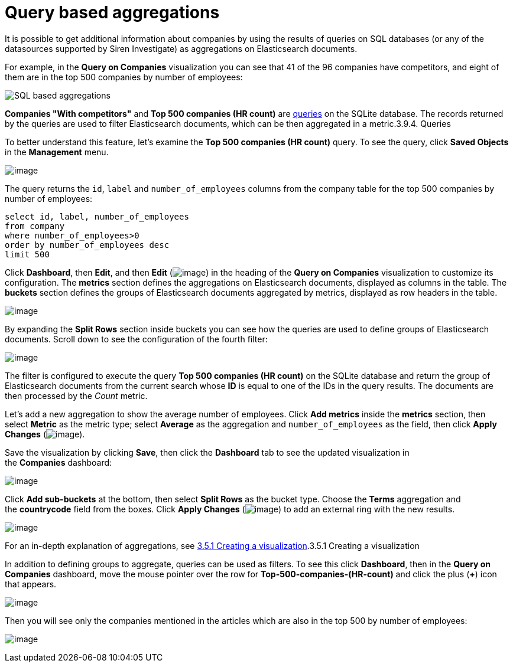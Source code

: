 = Query based aggregations

It is possible to get additional information about companies by using
the results of queries on SQL databases (or any of the datasources
supported by Siren Investigate) as aggregations on Elasticsearch
documents.

For example, in the *Query on Companies* visualization you can see that
41 of the 96 companies have competitors, and eight of them are in the
top 500 companies by number of employees:

image:image/15d764ed137a6c.png[SQL based aggregations]

*Companies "With competitors"* and *Top 500 companies (HR count)* are
link:/document/preview/60595#UUID-8c241402-f7cb-01ea-2886-c4d073d2218a[queries]
on the SQLite database. The records returned by the queries are used to
filter Elasticsearch documents, which can be then aggregated in a
metric.3.9.4. Queries

To better understand this feature, let’s examine the *Top 500 companies
(HR count)* query. To see the query, click *Saved Objects* in the
*Management* menu.

image:image/15d764ed13d9e6.png[image]

The query returns
the `+id+`, `+label+` and `+number_of_employees+` columns from
the company table for the top 500 companies by number of employees:

[source,sql]
----
select id, label, number_of_employees
from company
where number_of_employees>0
order by number_of_employees desc
limit 500
----

Click *Dashboard*, then *Edit*, and then *Edit*
(image:image/15d764ed143f43.png[image]) in the heading of the *Query on
Companies* visualization to customize its configuration. The *metrics*
section defines the aggregations on Elasticsearch documents, displayed
as columns in the table. The *buckets* section defines the groups of
Elasticsearch documents aggregated by metrics, displayed as row headers
in the table.

image:image/15d764ed148d71.png[image]

By expanding the *Split Rows* section inside buckets you can see how the
queries are used to define groups of Elasticsearch documents. Scroll
down to see the configuration of the fourth filter:

image:image/15d764ed14ec35.png[image]

The filter is configured to execute the query *Top 500 companies (HR
count)* on the SQLite database and return the group of Elasticsearch
documents from the current search whose *ID* is equal to one of the IDs
in the query results. The documents are then processed by
the _Count_ metric.

Let’s add a new aggregation to show the average number of employees.
Click *Add metrics* inside the *metrics* section, then
select *Metric* as the metric type; select *Average* as the aggregation
and `+number_of_employees+` as the field, then click *Apply
Changes* (image:image/15d764ed153f9c.png[image]).

Save the visualization by clicking *Save*, then click
the *Dashboard* tab to see the updated visualization in
the *Companies* dashboard:

image:image/15d764ed159263.png[image]

Click *Add sub-buckets* at the bottom, then select *Split Rows* as the
bucket type. Choose the *Terms* aggregation and the *countrycode* field
from the boxes. Click *Apply
Changes* (image:image/15d764ed153f9c.png[image]) to add an external ring
with the new results.

image:image/15d764ed15edf8.png[image]

For an in-depth explanation of aggregations, see link:#[3.5.1 Creating a
visualization].3.5.1 Creating a visualization

In addition to defining groups to aggregate, queries can be used as
filters. To see this click *Dashboard*, then in the *Query on
Companies* dashboard, move the mouse pointer over the row
for *Top-500-companies-(HR-count)* and click the plus (*+*) icon that
appears.

image:image/15d764ed164ce9.png[image]

Then you will see only the companies mentioned in the articles which are
also in the top 500 by number of employees:

image:image/15d764ed16ab3b.png[image]
